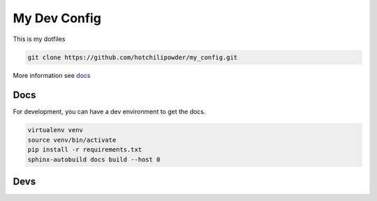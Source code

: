 =============
My Dev Config
=============

This is my dotfiles

.. code-block:: bash

        git clone https://github.com/hotchilipowder/my_config.git


More information see \ `docs <https://github.com/hotchilipowder/my_config>`_


Docs
====

For development, you can have a dev environment to get the docs.

.. code-block:: bash

   virtualenv venv
   source venv/bin/activate
   pip install -r requirements.txt
   sphinx-autobuild docs build --host 0



Devs
====

